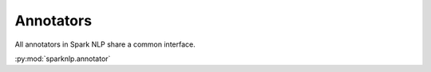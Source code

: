 ##########
Annotators
##########

All annotators in Spark NLP share a common interface.


:py:mod:`sparknlp.annotator`
